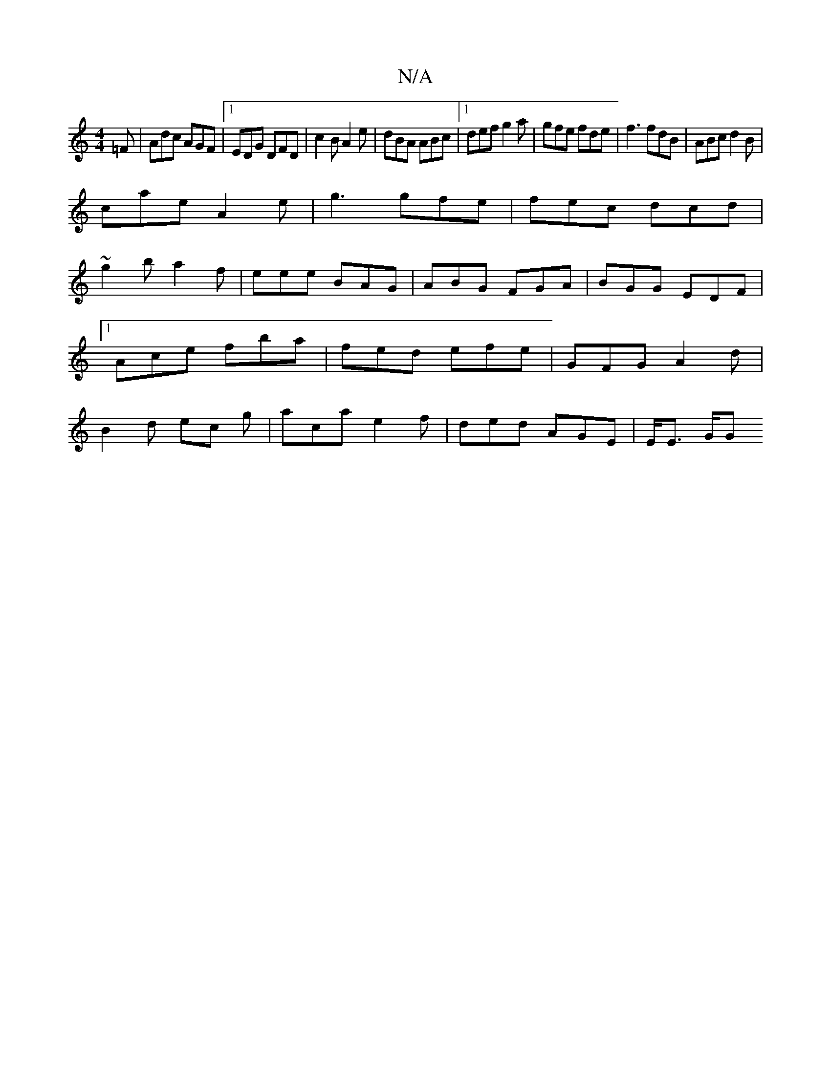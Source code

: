 X:1
T:N/A
M:4/4
R:N/A
K:Cmajor
=F|Adc AGF|1 EDG DFD|c2B A2e|dBA ABc|1 def g2a|gfe fde|f3 fdB|ABc d2B|
cae A2e|g3 gfe|fec dcd|
~g2b a2f|eee BAG|ABG FGA|BGG EDF|1 Ace fba | fed efe | GFG A2 d | B2 d ec g | aca e2f | ded AGE | E<E G/G